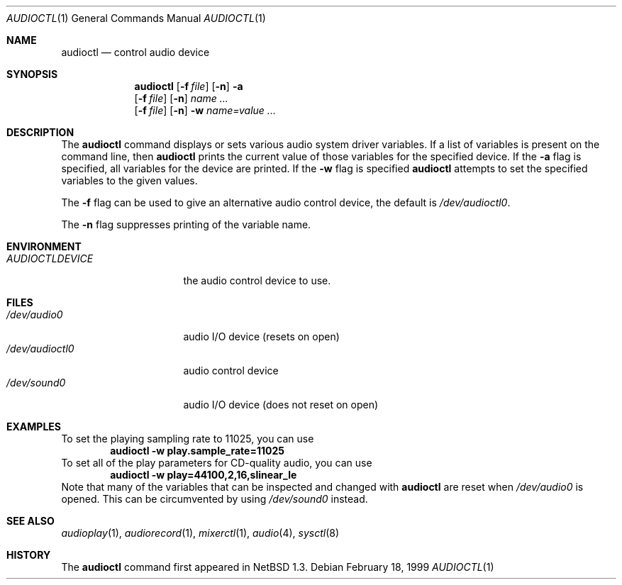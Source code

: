 .\" $NetBSD: audioctl.1,v 1.14 2001/10/17 22:13:04 wiz Exp $
.\"
.\" Copyright (c) 1997, 1999 The NetBSD Foundation, Inc.
.\" All rights reserved.
.\"
.\" Author: Lennart Augustsson and Charles M. Hannum
.\"
.\" Redistribution and use in source and binary forms, with or without
.\" modification, are permitted provided that the following conditions
.\" are met:
.\" 1. Redistributions of source code must retain the above copyright
.\"    notice, this list of conditions and the following disclaimer.
.\" 2. Redistributions in binary form must reproduce the above copyright
.\"    notice, this list of conditions and the following disclaimer in the
.\"    documentation and/or other materials provided with the distribution.
.\" 3. All advertising materials mentioning features or use of this software
.\"    must display the following acknowledgement:
.\"        This product includes software developed by the NetBSD
.\"        Foundation, Inc. and its contributors.
.\" 4. Neither the name of The NetBSD Foundation nor the names of its
.\"    contributors may be used to endorse or promote products derived
.\"    from this software without specific prior written permission.
.\"
.\" THIS SOFTWARE IS PROVIDED BY THE NETBSD FOUNDATION, INC. AND CONTRIBUTORS
.\" ``AS IS'' AND ANY EXPRESS OR IMPLIED WARRANTIES, INCLUDING, BUT NOT LIMITED
.\" TO, THE IMPLIED WARRANTIES OF MERCHANTABILITY AND FITNESS FOR A PARTICULAR
.\" PURPOSE ARE DISCLAIMED.  IN NO EVENT SHALL THE FOUNDATION OR CONTRIBUTORS
.\" BE LIABLE FOR ANY DIRECT, INDIRECT, INCIDENTAL, SPECIAL, EXEMPLARY, OR
.\" CONSEQUENTIAL DAMAGES (INCLUDING, BUT NOT LIMITED TO, PROCUREMENT OF
.\" SUBSTITUTE GOODS OR SERVICES; LOSS OF USE, DATA, OR PROFITS; OR BUSINESS
.\" INTERRUPTION) HOWEVER CAUSED AND ON ANY THEORY OF LIABILITY, WHETHER IN
.\" CONTRACT, STRICT LIABILITY, OR TORT (INCLUDING NEGLIGENCE OR OTHERWISE)
.\" ARISING IN ANY WAY OUT OF THE USE OF THIS SOFTWARE, EVEN IF ADVISED OF THE
.\" POSSIBILITY OF SUCH DAMAGE.
.\"
.Dd February 18, 1999
.Dt AUDIOCTL 1
.Os
.Sh NAME
.Nm audioctl
.Nd control audio device
.Sh SYNOPSIS
.Nm
.Op Fl f Ar file
.Op Fl n
.Fl a
.Nm ""
.Op Fl f Ar file
.Op Fl n
.Ar name ...
.Nm ""
.Op Fl f Ar file
.Op Fl n
.Fl w
.Ar name=value ...
.Sh DESCRIPTION
The
.Nm
command displays or sets various audio system driver variables.
If a list of variables is present on the command line, then
.Nm
prints the current value of those variables for the specified device.
If the
.Fl a
flag is specified, all variables for the device are printed.
If the
.Fl w
flag is specified
.Nm
attempts to set the specified variables to the given values.
.Pp
The
.Fl f
flag can be used to give an alternative audio control device, the default is
.Pa /dev/audioctl0 .
.Pp
The
.Fl n
flag suppresses printing of the variable name.
.Sh ENVIRONMENT
.Bl -tag -width AUDIOCTLDEVICE
.It Pa AUDIOCTLDEVICE
the audio control device to use.
.El
.Sh FILES
.Bl -tag -width /dev/audioctl0 -compact
.It Pa /dev/audio0
audio I/O device (resets on open)
.It Pa /dev/audioctl0
audio control device
.It Pa /dev/sound0
audio I/O device (does not reset on open)
.El
.Sh EXAMPLES
To set the playing sampling rate to 11025, you can use
.Dl audioctl -w play.sample_rate=11025
To set all of the play parameters for CD-quality audio, you can use
.Dl audioctl -w play=44100,2,16,slinear_le
Note that many of the variables that can be inspected and changed
with
.Nm
are reset when
.Pa /dev/audio0
is opened.  This can be circumvented by using
.Pa /dev/sound0
instead.
.Sh SEE ALSO
.Xr audioplay 1 ,
.Xr audiorecord 1 ,
.Xr mixerctl 1 ,
.Xr audio 4 ,
.Xr sysctl 8
.Sh HISTORY
The
.Nm
command first appeared in
.Nx 1.3 .
